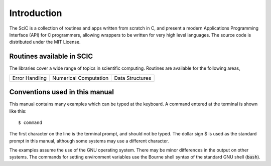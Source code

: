 .. index::
   license of SCIC
   MIT

************
Introduction
************

The SciC is a collection of routines and apps written from scratch in C,
and present a modern Applications Programming Interface
(API) for C programmers, allowing wrappers to be written for very
high level languages.  The source code is distributed under the MIT License.

Routines available in SCIC
=========================

The libraries cover a wide range of topics in scientific computing.
Routines are available for the following areas,

===========================  ===========================  ===========================
Error Handling               Numerical Computation        Data Structures
===========================  ===========================  ===========================

Conventions used in this manual
===============================

.. index::
   single: dollar sign $, shell prompt

This manual contains many examples which can be typed at the keyboard.
A command entered at the terminal is shown like this::

   $ command

The first character on the line is the terminal prompt, and should not
be typed.  The dollar sign $ is used as the standard prompt in
this manual, although some systems may use a different character.

The examples assume the use of the GNU operating system.  There may be
minor differences in the output on other systems.  The commands for
setting environment variables use the Bourne shell syntax of the
standard GNU shell (:code:`bash`).
